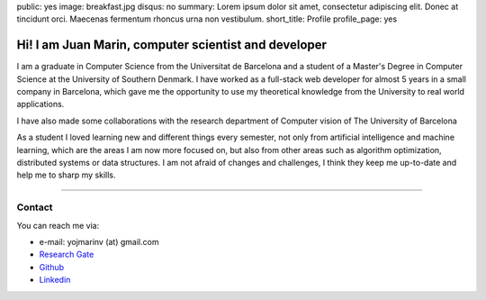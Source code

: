 public: yes
image: breakfast.jpg
disqus: no
summary: Lorem ipsum dolor sit amet, consectetur adipiscing elit. Donec at tincidunt orci. Maecenas fermentum rhoncus urna non vestibulum.
short_title: Profile
profile_page: yes

Hi! I am Juan Marin, computer scientist and developer
======================================================

I am a graduate in Computer Science from the Universitat de Barcelona and a student of a Master's Degree in Computer Science at the University of Southern Denmark. I have worked as a full-stack web developer for almost 5 years in a small company in Barcelona, which gave me the opportunity to use my theoretical knowledge from the University to real world applications.

I have also made some collaborations with the research department of Computer vision of The University of Barcelona

As a student I loved learning new and different things every semester, not only from artificial intelligence and machine learning, which are the areas I am now more focused on, but also from other areas such as algorithm optimization, distributed systems or data structures. I am not afraid of changes and challenges, I think they keep me up-to-date and help me to sharp my skills.


------------


Contact
-------

You can reach me via:

- e-mail: yojmarinv (at) gmail.com
- `Research Gate <https://www.researchgate.net/profile/Juan_Marin_Vega>`_
- `Github <http://github.com/hermetico>`_
- `Linkedin <https://www.linkedin.com/in/hermetico>`_

